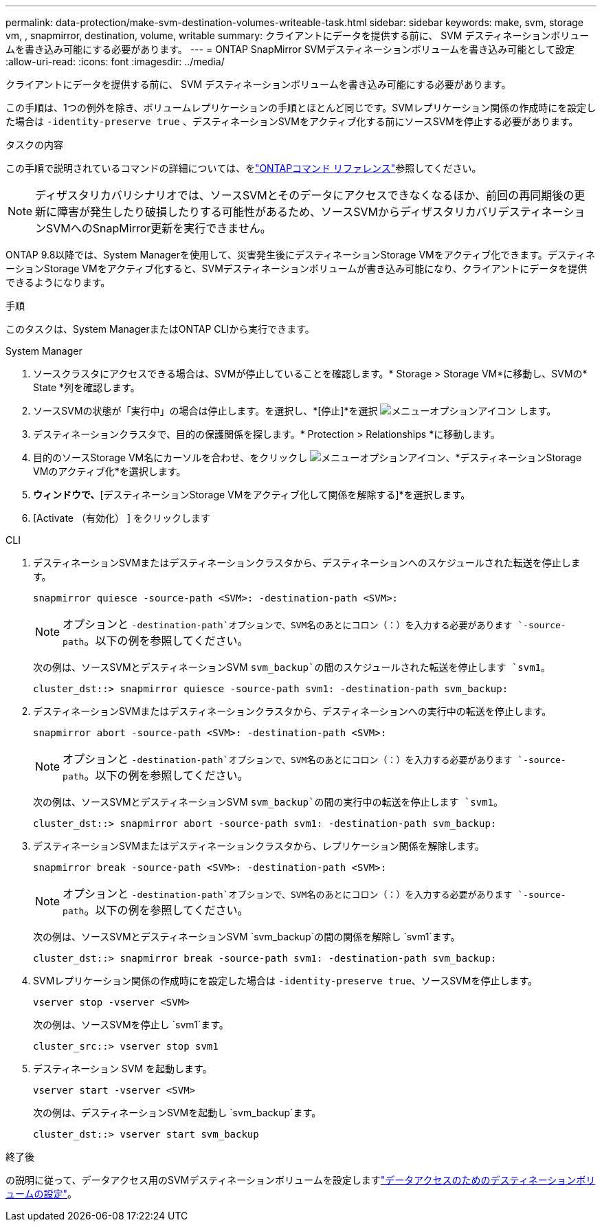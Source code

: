 ---
permalink: data-protection/make-svm-destination-volumes-writeable-task.html 
sidebar: sidebar 
keywords: make, svm, storage vm, , snapmirror, destination, volume, writable 
summary: クライアントにデータを提供する前に、 SVM デスティネーションボリュームを書き込み可能にする必要があります。 
---
= ONTAP SnapMirror SVMデスティネーションボリュームを書き込み可能として設定
:allow-uri-read: 
:icons: font
:imagesdir: ../media/


[role="lead"]
クライアントにデータを提供する前に、 SVM デスティネーションボリュームを書き込み可能にする必要があります。

この手順は、1つの例外を除き、ボリュームレプリケーションの手順とほとんど同じです。SVMレプリケーション関係の作成時にを設定した場合は `-identity-preserve true` 、デスティネーションSVMをアクティブ化する前にソースSVMを停止する必要があります。

.タスクの内容
この手順で説明されているコマンドの詳細については、をlink:https://docs.netapp.com/us-en/ontap-cli/["ONTAPコマンド リファレンス"^]参照してください。

[NOTE]
====
ディザスタリカバリシナリオでは、ソースSVMとそのデータにアクセスできなくなるほか、前回の再同期後の更新に障害が発生したり破損したりする可能性があるため、ソースSVMからディザスタリカバリデスティネーションSVMへのSnapMirror更新を実行できません。

====
ONTAP 9.8以降では、System Managerを使用して、災害発生後にデスティネーションStorage VMをアクティブ化できます。デスティネーションStorage VMをアクティブ化すると、SVMデスティネーションボリュームが書き込み可能になり、クライアントにデータを提供できるようになります。

.手順
このタスクは、System ManagerまたはONTAP CLIから実行できます。

[role="tabbed-block"]
====
.System Manager
--
. ソースクラスタにアクセスできる場合は、SVMが停止していることを確認します。* Storage > Storage VM*に移動し、SVMの* State *列を確認します。
. ソースSVMの状態が「実行中」の場合は停止します。を選択し、*[停止]*を選択 image:icon_kabob.gif["メニューオプションアイコン"] します。
. デスティネーションクラスタで、目的の保護関係を探します。* Protection > Relationships *に移動します。
. 目的のソースStorage VM名にカーソルを合わせ、をクリックし image:icon_kabob.gif["メニューオプションアイコン"]、*デスティネーションStorage VMのアクティブ化*を選択します。
. [デスティネーションStorage VMのアクティブ化]*ウィンドウで、*[デスティネーションStorage VMをアクティブ化して関係を解除する]*を選択します。
. [Activate （有効化） ] をクリックします


--
.CLI
--
. デスティネーションSVMまたはデスティネーションクラスタから、デスティネーションへのスケジュールされた転送を停止します。
+
[source, cli]
----
snapmirror quiesce -source-path <SVM>: -destination-path <SVM>:
----
+

NOTE: オプションと `-destination-path`オプションで、SVM名のあとにコロン（：）を入力する必要があります `-source-path`。以下の例を参照してください。

+
次の例は、ソースSVMとデスティネーションSVM `svm_backup`の間のスケジュールされた転送を停止します `svm1`。

+
[listing]
----
cluster_dst::> snapmirror quiesce -source-path svm1: -destination-path svm_backup:
----
. デスティネーションSVMまたはデスティネーションクラスタから、デスティネーションへの実行中の転送を停止します。
+
[source, cli]
----
snapmirror abort -source-path <SVM>: -destination-path <SVM>:
----
+

NOTE: オプションと `-destination-path`オプションで、SVM名のあとにコロン（：）を入力する必要があります `-source-path`。以下の例を参照してください。

+
次の例は、ソースSVMとデスティネーションSVM `svm_backup`の間の実行中の転送を停止します `svm1`。

+
[listing]
----
cluster_dst::> snapmirror abort -source-path svm1: -destination-path svm_backup:
----
. デスティネーションSVMまたはデスティネーションクラスタから、レプリケーション関係を解除します。
+
[source, cli]
----
snapmirror break -source-path <SVM>: -destination-path <SVM>:
----
+

NOTE: オプションと `-destination-path`オプションで、SVM名のあとにコロン（：）を入力する必要があります `-source-path`。以下の例を参照してください。

+
次の例は、ソースSVMとデスティネーションSVM `svm_backup`の間の関係を解除し `svm1`ます。

+
[listing]
----
cluster_dst::> snapmirror break -source-path svm1: -destination-path svm_backup:
----
. SVMレプリケーション関係の作成時にを設定した場合は `-identity-preserve true`、ソースSVMを停止します。
+
[source, cli]
----
vserver stop -vserver <SVM>
----
+
次の例は、ソースSVMを停止し `svm1`ます。

+
[listing]
----
cluster_src::> vserver stop svm1
----
. デスティネーション SVM を起動します。
+
[source, cli]
----
vserver start -vserver <SVM>
----
+
次の例は、デスティネーションSVMを起動し `svm_backup`ます。

+
[listing]
----
cluster_dst::> vserver start svm_backup
----


.終了後
の説明に従って、データアクセス用のSVMデスティネーションボリュームを設定しますlink:configure-destination-volume-data-access-concept.html["データアクセスのためのデスティネーションボリュームの設定"]。

--
====